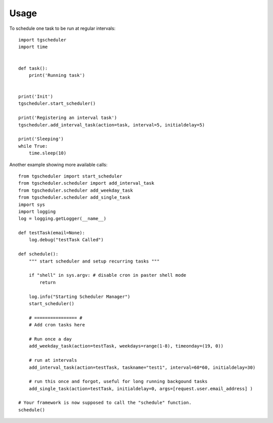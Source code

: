 Usage
=====

To schedule one task to be run at regular intervals::

    import tgscheduler
    import time


    def task():
        print('Running task')


    print('Init')
    tgscheduler.start_scheduler()

    print('Registering an interval task')
    tgscheduler.add_interval_task(action=task, interval=5, initialdelay=5)

    print('Sleeping')
    while True:
        time.sleep(10)


Another example showing more available calls::

    from tgscheduler import start_scheduler
    from tgscheduler.scheduler import add_interval_task
    from tgscheduler.scheduler add_weekday_task
    from tgscheduler.scheduler add_single_task
    import sys
    import logging
    log = logging.getLogger(__name__)

    def testTask(email=None):
        log.debug("testTask Called")

    def schedule():
        """ start scheduler and setup recurring tasks """

        if "shell" in sys.argv: # disable cron in paster shell mode
            return

        log.info("Starting Scheduler Manager")
        start_scheduler()
        
        # ================ #
        # Add cron tasks here
        
        # Run once a day
        add_weekday_task(action=testTask, weekdays=range(1-8), timeonday=(19, 0))

        # run at intervals
        add_interval_task(action=testTask, taskname="test1", interval=60*60, initialdelay=30)

        # run this once and forgot, useful for long running backgound tasks
        add_single_task(action=testTask, initialdelay=0, args=[request.user.email_address] )

    # Your framework is now supposed to call the "schedule" function.
    schedule()

